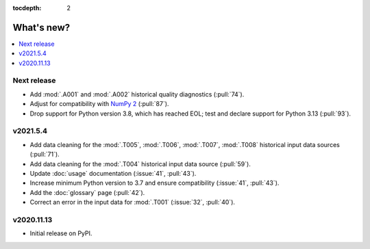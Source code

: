 :tocdepth: 2

What's new?
***********

.. contents::
   :local:
   :backlinks: none
   :depth: 1

Next release
============

- Add :mod:`.A001` and :mod:`.A002` historical quality diagnostics (:pull:`74`).
- Adjust for compatibility with `NumPy 2 <https://numpy.org/doc/stable/release/2.0.0-notes.html>`_ (:pull:`87`).
- Drop support for Python version 3.8, which has reached EOL; test and declare support for Python 3.13 (:pull:`93`).

v2021.5.4
=========

- Add data cleaning for the :mod:`.T005`, :mod:`.T006`, :mod:`.T007`, :mod:`.T008` historical input data sources (:pull:`71`).
- Add data cleaning for the :mod:`.T004` historical input data source (:pull:`59`).
- Update :doc:`usage` documentation (:issue:`41`, :pull:`43`).
- Increase minimum Python version to 3.7 and ensure compatibility (:issue:`41`, :pull:`43`).
- Add the :doc:`glossary` page (:pull:`42`).
- Correct an error in the input data for :mod:`.T001` (:issue:`32`, :pull:`40`).


v2020.11.13
===========

- Initial release on PyPI.
